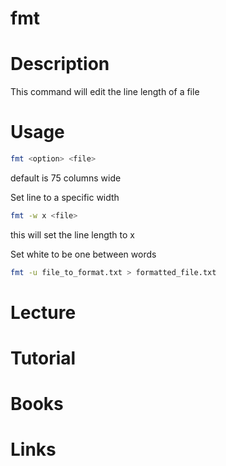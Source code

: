 #+TAGS: format_line set_line_width set_white_space


* fmt
* Description
This command will edit the line length of a file

* Usage
#+BEGIN_SRC sh
fmt <option> <file>
#+END_SRC
default is 75 columns wide

Set line to a specific width
#+BEGIN_SRC sh
fmt -w x <file>
#+END_SRC
this will set the line length to x

Set white to be one between words
#+BEGIN_SRC sh
fmt -u file_to_format.txt > formatted_file.txt
#+END_SRC

* Lecture
* Tutorial
* Books
* Links


